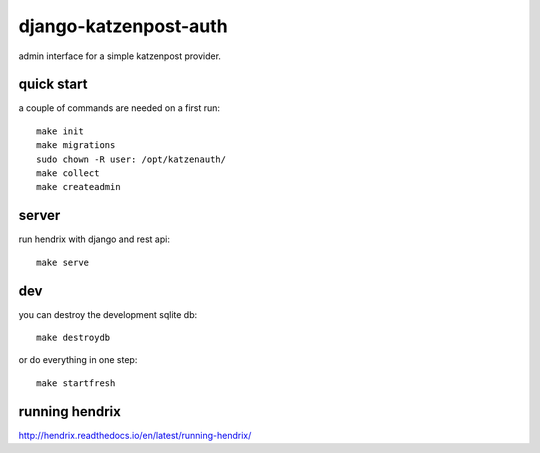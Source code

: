 django-katzenpost-auth
======================
admin interface for a simple katzenpost provider.

quick start
-----------
a couple of commands are needed on a first run::

  make init
  make migrations
  sudo chown -R user: /opt/katzenauth/
  make collect
  make createadmin

server
------
run hendrix with django and rest api::

  make serve

dev
---

you can destroy the development sqlite db::

  make destroydb

or do everything in one step::

  make startfresh

running hendrix
---------------
http://hendrix.readthedocs.io/en/latest/running-hendrix/
